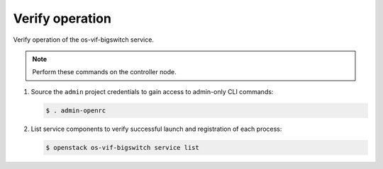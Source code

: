 .. _verify:

Verify operation
~~~~~~~~~~~~~~~~

Verify operation of the os-vif-bigswitch service.

.. note::

   Perform these commands on the controller node.

#. Source the ``admin`` project credentials to gain access to
   admin-only CLI commands:

   .. code-block:: console

      $ . admin-openrc

#. List service components to verify successful launch and registration
   of each process:

   .. code-block:: console

      $ openstack os-vif-bigswitch service list
